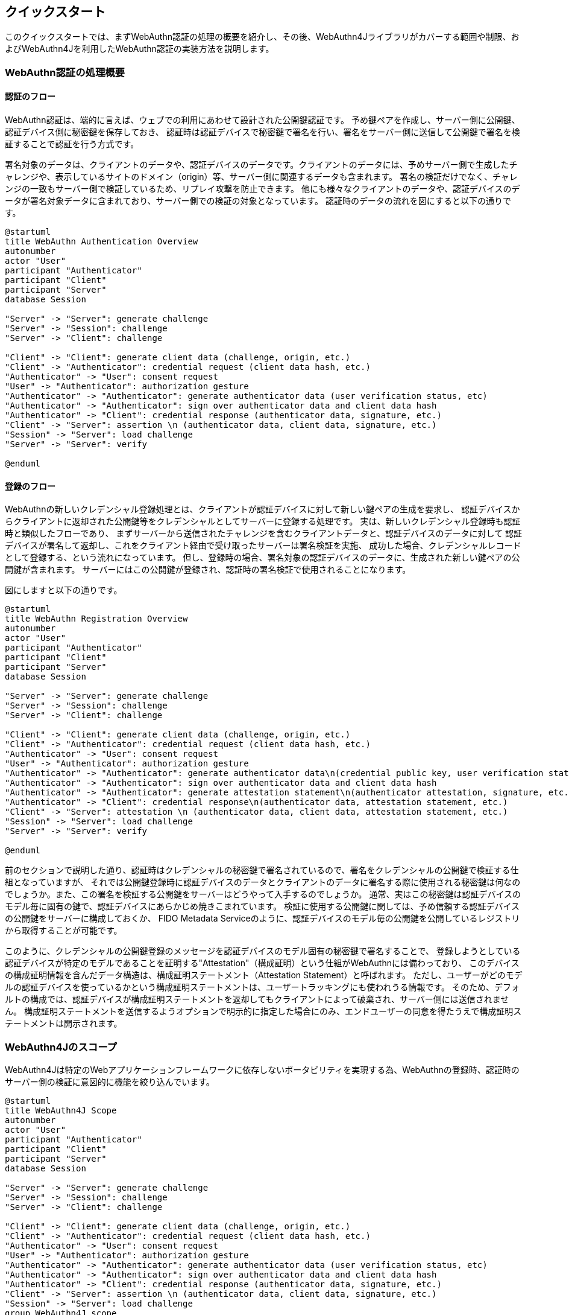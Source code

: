 == クイックスタート

このクイックスタートでは、まずWebAuthn認証の処理の概要を紹介し、その後、WebAuthn4Jライブラリがカバーする範囲や制限、およびWebAuthn4Jを利用したWebAuthn認証の実装方法を説明します。

=== WebAuthn認証の処理概要

==== 認証のフロー

WebAuthn認証は、端的に言えば、ウェブでの利用にあわせて設計された公開鍵認証です。
予め鍵ペアを作成し、サーバー側に公開鍵、認証デバイス側に秘密鍵を保存しておき、
認証時は認証デバイスで秘密鍵で署名を行い、署名をサーバー側に送信して公開鍵で署名を検証することで認証を行う方式です。

署名対象のデータは、クライアントのデータや、認証デバイスのデータです。クライアントのデータには、予めサーバー側で生成したチャレンジや、表示しているサイトのドメイン（origin）等、サーバー側に関連するデータも含まれます。
署名の検証だけでなく、チャレンジの一致もサーバー側で検証しているため、リプレイ攻撃を防止できます。
他にも様々なクライアントのデータや、認証デバイスのデータが署名対象データに含まれており、サーバー側での検証の対象となっています。
認証時のデータの流れを図にすると以下の通りです。

[plantuml,authentication sequence,svg]
....
@startuml
title WebAuthn Authentication Overview
autonumber
actor "User"
participant "Authenticator"
participant "Client"
participant "Server"
database Session

"Server" -> "Server": generate challenge
"Server" -> "Session": challenge
"Server" -> "Client": challenge

"Client" -> "Client": generate client data (challenge, origin, etc.)
"Client" -> "Authenticator": credential request (client data hash, etc.)
"Authenticator" -> "User": consent request
"User" -> "Authenticator": authorization gesture
"Authenticator" -> "Authenticator": generate authenticator data (user verification status, etc)
"Authenticator" -> "Authenticator": sign over authenticator data and client data hash
"Authenticator" -> "Client": credential response (authenticator data, signature, etc.)
"Client" -> "Server": assertion \n (authenticator data, client data, signature, etc.)
"Session" -> "Server": load challenge
"Server" -> "Server": verify

@enduml
....

==== 登録のフロー

WebAuthnの新しいクレデンシャル登録処理とは、クライアントが認証デバイスに対して新しい鍵ペアの生成を要求し、
認証デバイスからクライアントに返却された公開鍵等をクレデンシャルとしてサーバーに登録する処理です。
実は、新しいクレデンシャル登録時も認証時と類似したフローであり、
まずサーバーから送信されたチャレンジを含むクライアントデータと、認証デバイスのデータに対して
認証デバイスが署名して返却し、これをクライアント経由で受け取ったサーバーは署名検証を実施、
成功した場合、クレデンシャルレコードとして登録する、という流れになっています。
但し、登録時の場合、署名対象の認証デバイスのデータに、生成された新しい鍵ペアの公開鍵が含まれます。
サーバーにはこの公開鍵が登録され、認証時の署名検証で使用されることになります。

図にしますと以下の通りです。

[plantuml,registration sequence,svg]
....
@startuml
title WebAuthn Registration Overview
autonumber
actor "User"
participant "Authenticator"
participant "Client"
participant "Server"
database Session

"Server" -> "Server": generate challenge
"Server" -> "Session": challenge
"Server" -> "Client": challenge

"Client" -> "Client": generate client data (challenge, origin, etc.)
"Client" -> "Authenticator": credential request (client data hash, etc.)
"Authenticator" -> "User": consent request
"User" -> "Authenticator": authorization gesture
"Authenticator" -> "Authenticator": generate authenticator data\n(credential public key, user verification status, etc.)
"Authenticator" -> "Authenticator": sign over authenticator data and client data hash
"Authenticator" -> "Authenticator": generate attestation statement\n(authenticator attestation, signature, etc.)
"Authenticator" -> "Client": credential response\n(authenticator data, attestation statement, etc.)
"Client" -> "Server": attestation \n (authenticator data, client data, attestation statement, etc.)
"Session" -> "Server": load challenge
"Server" -> "Server": verify

@enduml
....

前のセクションで説明した通り、認証時はクレデンシャルの秘密鍵で署名されているので、署名をクレデンシャルの公開鍵で検証する仕組となっていますが、
それでは公開鍵登録時に認証デバイスのデータとクライアントのデータに署名する際に使用される秘密鍵は何なのでしょうか。また、この署名を検証する公開鍵をサーバーはどうやって入手するのでしょうか。
通常、実はこの秘密鍵は認証デバイスのモデル毎に固有の鍵で、認証デバイスにあらかじめ焼きこまれています。
検証に使用する公開鍵に関しては、予め信頼する認証デバイスの公開鍵をサーバーに構成しておくか、 FIDO Metadata Serviceのように、認証デバイスのモデル毎の公開鍵を公開しているレジストリから取得することが可能です。

このように、クレデンシャルの公開鍵登録のメッセージを認証デバイスのモデル固有の秘密鍵で署名することで、
登録しようとしている認証デバイスが特定のモデルであることを証明する"Attestation"（構成証明）という仕組がWebAuthnには備わっており、
このデバイスの構成証明情報を含んだデータ構造は、構成証明ステートメント（Attestation Statement）と呼ばれます。
ただし、ユーザーがどのモデルの認証デバイスを使っているかという構成証明ステートメントは、ユーザートラッキングにも使われうる情報です。
そのため、デフォルトの構成では、認証デバイスが構成証明ステートメントを返却してもクライアントによって破棄され、サーバー側には送信されません。
構成証明ステートメントを送信するようオプションで明示的に指定した場合にのみ、エンドユーザーの同意を得たうえで構成証明ステートメントは開示されます。

=== WebAuthn4Jのスコープ

WebAuthn4Jは特定のWebアプリケーションフレームワークに依存しないポータビリティを実現する為、WebAuthnの登録時、認証時のサーバー側の検証に意図的に機能を絞り込んでいます。

[plantuml,webauthn4j scope,svg]
....
@startuml
title WebAuthn4J Scope
autonumber
actor "User"
participant "Authenticator"
participant "Client"
participant "Server"
database Session

"Server" -> "Server": generate challenge
"Server" -> "Session": challenge
"Server" -> "Client": challenge

"Client" -> "Client": generate client data (challenge, origin, etc.)
"Client" -> "Authenticator": credential request (client data hash, etc.)
"Authenticator" -> "User": consent request
"User" -> "Authenticator": authorization gesture
"Authenticator" -> "Authenticator": generate authenticator data (user verification status, etc)
"Authenticator" -> "Authenticator": sign over authenticator data and client data hash
"Authenticator" -> "Client": credential response (authenticator data, signature, etc.)
"Client" -> "Server": assertion \n (authenticator data, client data, signature, etc.)
"Session" -> "Server": load challenge
group WebAuthn4J scope
"Server" -> "Server": verify
end

@enduml
....

そのため、HTTPリクエストからのパラメータの取出、チャレンジのセッションへの保存、 フロントエンド側への返却、
生成された公開鍵などをクレデンシャルレコードとして保存する処理、認証時にクレデンシャルレコードをロードする処理、といった機能は具備していません。
それらの処理は、利用しているフレームワークにあわせて実装する必要があるためです。
ご利用のフレームワークで、それらをケアしてくれるWebAuthn4Jのラッパーライブラリが存在する場合は、そちらを利用すると良いでしょう。
例えば、

- Quarkus Security WebAuthn
- Spring Security Passkeys
- Vert.x Auth WebAuthn4J

といったラッパーライブラリが提供されています。
ラッパーライブラリが存在しない場合は、自前でそれらの処理を実装頂く必要があります。次のセクションで説明していきます。

=== WebAuthn4Jを利用した登録処理の実装

==== WebAuthnの鍵ペアの生成

WebAuthnの鍵ペアの生成において中心となるAPIは、ブラウザの `navigator.credentials.create` メソッドです。
このAPIを呼び出すことで、WebAuthnの鍵ペアが認証デバイスによって生成され、公開鍵を含むWebAuthnのクレデンシャルが戻り値として返却されます。

`navigator.credentials.create` メソッドの呼出時には、様々なオプションが指定出来ます。
そのオプションの一つに、 `challenge` が存在します。前述の通り、チャレンジはリプレイ攻撃を防止するためのパラメータであり、サーバー側で生成した値をパラメータとして指定し、また、同じ値をセッション等に保存しておく必要があります。
登録のフローの図の通り、まずバックエンドサーバーでチャレンジを生成してセッションに保存し、それをクライアントに渡す必要があります。
バックエンドサーバーからフロントエンドへのチャレンジの受け渡し方法はWebAuthn仕様では特に定められていません。
HTMLページに埋め込んでも良いですし、チャレンジを返却するRESTエンドポイントを用意することも可能です。
`navigator.credentials.create` メソッドのパラメータである、 `PublicKeyCredentialCreationOptions` 全体を返却するエンドポイントを用意するのも良いアイデアでしょう。
WebAuthnのJava Script APIには、 `PublicKeyCredential.parseCreationOptionsFromJSON` というメソッドが用意されており、JSONとしてシリアライズされた `PublicKeyCredentialCreationOptions` をパースすることが可能です。
但し、2024/12現在、Safariでは `PublicKeyCredential.parseCreationOptionsFromJSON` が利用できません。代替策については、<<./deep-dive.adoc#Safariで未サポートなJSON serialization APIsの代替,Safariで未サポートなJSON serialization APIsの代替>> を参照してください。

WebAuthn4Jは `PublicKeyCredentialCreationOptions` を表現するJavaのクラスを提供しており、バックエンドサーバー側でJSONを組み立てる際にご活用頂けます。

.`PublicKeyCredentialCreationOptions` 全体をREST Endpointから取得して `navigator.credentials.create` を呼出
[source,javascript,caption="例 {counter:number}: "]
----
const response = await fetch("/passkeys/attestationOptions") //fetch PublicKeyCredentialCreationOptions as JSON string
const publicKeyCredentialCreationOptionsJSON = await response.json() // convert to JSONObject
const credentialCreationOptions = PublicKeyCredential.parseCreationOptionsFromJSON(publicKeyCredentialCreationOptionsJSON); // convert to PublicKeyCredentialCreationOptions
const publicKeyCredential = await navigator.credentials.create({ publicKey: credentialCreationOptions}); // create PublicKeyCredential
----

いずれにせよ、バックエンドサーバー側でチャレンジを生成し、セッションに保存した上で、何らかの方法でフロントエンド側に引き渡した上で、
フロントエンド側のJava Scriptで `navigator.credentials.create` メソッドを呼び出してWebAuthnクレデンシャルを生成して下さい。
`navigator.credentials.create` メソッドに指定できるその他のオプションに関しては、 https://developer.mozilla.org/en-US/docs/Web/API/CredentialsContainer/create[MDN: CredentialsContainer: create() メソッド]を参照下さい。

==== WebAuthnの公開鍵のサーバーへの登録

生成されたWebAuthnクレデンシャルは、何らかの方法でバックエンドサーバー側に送信する必要があります。
バックエンドサーバー側にどのようなフォーマットで送信するかについてもWebAuthn仕様では定義されていません。
但し、WebAuthnクレデンシャルである `PublicKeyCredential` というJavaScriptの型には、 `toJSON` というメソッドが用意されており、
こちらと `JSON.stringify` を利用してシリアライズしたデータを送信するのが一つのベストプラクティスです。
但し、この `toJSON` メソッドもSafariでは利用できませんが、代替策については、<<./deep-dive.adoc#Safariで未サポートなJSON serialization APIsの代替,Safariで未サポートなJSON serialization APIsの代替>> を参照してください。

.`PublicKeyCredential` の送信
[source,javascript,caption="例 {counter:number}: "]
----
const registrationResponseJSON = publicKeyCredential.toJSON(); // convert to JSONObject
await fetch("/register", {
    method : 'POST',
    headers: {
        'Content-Type': 'application/x-www-form-urlencoded'
    },
    body: new URLSearchParams({
        'username': document.getElementById('username').value,
        'registrationResponseJSON': JSON.stringify(registrationResponseJSON) //convert to string
    })
});
----

バックエンドサーバー側は受け取ったWebAuthnクレデンシャルを検証した上で、公開鍵を含むWebAuthnクレデンシャルレコードを永続化する必要があります。
WebAuthn4Jでは、 `PublicKeyCredential` のJSON表現を `WebAuthnManager#verifyRegistrationResponseJSON` というメソッドで直接検証することが可能です。
`WebAuthnManager#parseRegistrationResponseJSON` は、検証を行わず、`PublicKeyCredential` のデシリアライズ処理のみを行います。
検証でエラーが発生した場合に、元のパースされたデータにアクセスしたい場合は、
`WebAuthnManager#parseRegistrationResponseJSON` メソッドを用いてパースしたうえで、 得られた `RegistrationData` のインスタンスを `WebAuthnManager#verify` メソッドに渡して検証を実行してください。

.`PublicKeyCredential` のサーバーサイド検証
[source,java,caption="例 {counter:number}: "]
----
String registrationResponseJSON = "<registrationResponseJSON>"; /* set registrationResponseJSON received from frontend */
RegistrationData registrationData;
try {
    registrationData = webAuthnManager.parseRegistrationResponseJSON(registrationResponseJSON);
}
catch (DataConversionException e) {
    // If you would like to handle WebAuthn data structure parse error, please catch DataConversionException
    throw e;
}

// Server properties
Origin origin = null /* set origin */;
String rpId = null /* set rpId */;
Challenge challenge = null /* set challenge */;
ServerProperty serverProperty = new ServerProperty(origin, rpId, challenge);

// expectations
List<PublicKeyCredentialParameters> pubKeyCredParams = null;
boolean userVerificationRequired = false;
boolean userPresenceRequired = true;

RegistrationParameters registrationParameters = new RegistrationParameters(serverProperty, pubKeyCredParams, userVerificationRequired, userPresenceRequired);

try {
    webAuthnManager.verify(registrationData, registrationParameters);
} catch (VerificationException e) {
    // If you would like to handle WebAuthn data verification error, please catch VerificationException
    throw e;
}

// please persist CredentialRecord object, which will be used in the authentication process.
CredentialRecord credentialRecord =
        new CredentialRecordImpl( // You may create your own CredentialRecord implementation to save friendly authenticator name
                registrationData.getAttestationObject(),
                registrationData.getCollectedClientData(),
                registrationData.getClientExtensions(),
                registrationData.getTransports()
        );
save(credentialRecord); // please persist credentialRecord in your manner
----

`RegistrationParameters` は、`WebAuthnManager#verifyRegistrationResponseJSON` メソッドのもう一つの引数であり、 サーバーの状態や検証条件をまとめたパラメータです。

- `serverProperty` は、サーバーの状態を渡すパラメータです。次の<<ServerProperty>>を参照して下さい。
- `pubKeyCredParams` には `PublicKeyCredentialCreationOptions` で指定した `pubKeyCredParams` と同じ値を指定して下さい。
- `userVerificationRequired` は、認証デバイスでのユーザーの生体認証やPIN確認などでの当人認証を必須とするかのパラメータです。
- `userPresenceRequired` は、認証デバイス側でのユーザーの介在確認を必須とするかのパラメータです。ユーザーによって何らかのジェスチャー入力が行われたことを示すUPフラグを確認します。
  このジェスチャーには、生体認証に限らず、静電容量ボタンのタッチ等、当人認証が行われない操作も含まれます。
  WebAuthnにおいては、UPフラグは基本的に必須ですので `true` を指定すべきですが、パスワードからパスキーへの自動アップグレード時のクレデンシャル自動生成時のシナリオに限っては `false` となります。


サーバーの状態については、 `serverProperty` としてまとめています。
`ServerProperty` のコンストラクタを呼び出す際のパラメータには以下の値を指定して下さい。

- `origin` にはWebAuthnによる認証を提供するサイトのOriginを指定して下さい。WebAuthnでは、ブラウザが認識しているOriginをClientDataに書き込んで署名を行います。WebAuthn4Jは書き込まれたOriginが指定されたOriginと合致するかを検証することで、 フィッシング攻撃を防ぎます。
- `rpId` にはWebAuthnによる認証を提供するサイトのrpIdを指定して下さい。rpIdは資格情報のスコープを指定するパラメータです。 詳しくは https://www.w3.org/TR/webauthn-1/#relying-party-identifier[WebAuthnの仕様書のrpIdの項] を参照して下さい。
- `challenge` には発行したChallengeを指定して下さい。`challenge` はリプレイ攻撃を防ぐ為のパラメータです。 サーバー側で `challenge` としてランダムなバイト列を生成し、フロントエンド側でWebAuthn JS APIを実行する際に パラメータとして指定して署名対象に含め、サーバー側で値の一致を検証することで、リプレイ攻撃からユーザーを防御することが出来ます。 発行したChallengeを検証時まで永続化しておくのはWebAuthn4Jライブラリ呼出側の責務です。セッションなどに格納しておくと良いでしょう。

検証に成功した場合は、返却された値から `CredentialRecord` インスタンスを作成し、データベース等へアプリケーション側で永続化して下さい。 認証時に使用します。
永続化方法について詳しくは、 <<./deep-dive.adoc#CredentialRecordのシリアライズデシリアライズ,CredentialRecordのシリアライズ、デシリアライズ>> を参照して下さい。
検証に失敗した場合は、 `VerificationException` のサブクラスの例外が発生します。

=== WebAuthn4Jを利用した認証処理の実装

==== WebAuthnのアサーションの生成

WebAuthnでの認証時において中心となるAPIは、ブラウザの `navigator.credentials.get` メソッドです。
認証のフローの図の通り、認証処理においても、まずバックエンドサーバー側でチャレンジを生成し、セッションに保存する一方、クライアントにチャレンジを引き渡す必要があります。
`navigator.credentials.get` メソッドのパラメータにも `challenge` が存在するためです。
バックエンドサーバーからフロントエンド（クライアント）への認証処理のチャレンジの受け渡し方法もWebAuthn仕様では定められていません。登録処理同様、お好みの方法でチャレンジをフロントエンド側に引き渡して下さい。
`navigator.credentials.get` メソッドのパラメータである、 `PublicKeyCredentialGetOptions` をパースするJava Script APIは、 `PublicKeyCredential.parseCreationGetOptionsFromJSON` です。 `PublicKeyCredential.parseCreationGetOptionsFromJSON` がSafariで利用できない問題の代替案は<<./deep-dive.adoc#Safariで未サポートなJSON serialization APIsの代替,Safariで未サポートなJSON serialization APIsの代替>> を参照してください。
`navigator.credentials.get` メソッドに指定できるその他のオプションに関しては、  https://developer.mozilla.org/en-US/docs/Web/API/CredentialsContainer/get[MDN: CredentialsContainer: get() メソッド]を参照下さい。

.`PublicKeyCredentialGetOptions` 全体をREST Endpointから取得して `navigator.credentials.get` を呼出
[caption="例 {counter:number}: "]
[source,javascript]
----
const response = await fetch("/passkeys/assertionOptions");
const publicKeyCredentialRequestOptionsJSON = await response.json();
const credentialGetOptions = PublicKeyCredential.parseRequestOptionsFromJSON(publicKeyCredentialRequestOptionsJSON);
const publicKeyCredential = await navigator.credentials.get({ publicKey: credentialGetOptions});
----

==== WebAuthnのアサーションの検証処理、および後処理

`navigator.credentials.get` メソッドによって生成されたアサーションは、バックエンドサーバー側に送信し、検証する必要があります。登録時同様、`toJSON` メソッドでシリアライズが可能です。

.`PublicKeyCredential` をサーバーに送信
[source,javascript,caption="例 {counter:number}: "]
----
const authenticationResponseJSON = publicKeyCredential.toJSON();
console.debug("authenticationResponseJSON: %s", authenticationResponseJSON);
await fetch("/passkeys/authenticate", {
    method : 'POST',
    headers: {
        'Content-Type': 'application/json'
    },
    body: JSON.stringify(authenticationResponseJSON)
});
----

WebAuthn4Jでは、 `PublicKeyCredential` のJSON表現を `WebAuthnManager#verifyAuthenticationResponseJSON` というメソッドで検証することが可能です。
パースし、検証する2段階を踏む場合は、`WebAuthnManager#parseAuthenticationResponseJSON` メソッドと `WebAuthnManager#verify` メソッドをご利用下さい。

.`PublicKeyCredential` のサーバーサイド検証
[source,java,caption="例 {counter:number}: "]
----
String authenticationResponseJSON = "<authenticationResponseJSON>"; /* set authenticationResponseJSON received from frontend */

AuthenticationData authenticationData;
try {
    authenticationData = webAuthnManager.parseAuthenticationResponseJSON(authenticationResponseJSON);
} catch (DataConversionException e) {
    // If you would like to handle WebAuthn data structure parse error, please catch DataConversionException
    throw e;
}

// Server properties
Origin origin = null /* set origin */;
String rpId = null /* set rpId */;
Challenge challenge = null /* set challenge */;
ServerProperty serverProperty = new ServerProperty(origin, rpId, challenge);

// expectations
List<byte[]> allowCredentials = null;
boolean userVerificationRequired = true;
boolean userPresenceRequired = true;

CredentialRecord credentialRecord = load(authenticationData.getCredentialId()); // please load authenticator object persisted in the registration process in your manner
AuthenticationParameters authenticationParameters =
        new AuthenticationParameters(
                serverProperty,
                credentialRecord,
                allowCredentials,
                userVerificationRequired,
                userPresenceRequired
        );

try {
    webAuthnManager.verify(authenticationData, authenticationParameters);
} catch (VerificationException e) {
    // If you would like to handle WebAuthn data validation error, please catch ValidationException
    throw e;
}
// please update the counter of the authenticator record
updateCounter(
        authenticationData.getCredentialId(),
        authenticationData.getAuthenticatorData().getSignCount()
);
----

`WebAuthnManager#verifyAuthenticationResponseJSON` メソッドのもう一つの引数である `AuthenticationParameters` は、サーバーの状態や検証条件をまとめたパラメータです。

- `serverProperty` は、サーバーの状態を渡すパラメータです。詳しくは<<ServerProperty>> を参照して下さい。
- `userVerificationRequired` は認証デバイスでのユーザーの生体認証やPIN確認などでの当人認証を必須とするかのパラメータです。パスワード＋認証デバイスの「所持」による多要素認証を行う場合は、パスワードで本人性の確認が出来ている為 `false` で良いでしょう。 パスワードレス認証として、認証デバイスによる本人性確認＋「所持」による多要素認証を行う場合は `true` を指定する必要があります。
- `authenticator` には、登録時に永続化した `CredentialRecord` を指定してください。

検証に成功した場合は、認証に成功したものと見做すことが出来ますので、永続化された `CredentialRecord` に紐づけたcounterおよび、uvInitialized、backedUpの値を更新してください。
カウンタは万が一認証デバイスのクローンが 作成されたことを検知するために用意されています。
カウンタについて詳しくは https://www.w3.org/TR/webauthn-1/#sign-counter[WebAuthnの仕様書のカウンタの項] を参照して下さい。

その後、認証済セッションを作成するなど、ユーザー認証成功時の処理を実施下さい。
検証に失敗した場合は、 `VerificationException` のサブクラスの例外が発生します。

=== Apple App Attestの検証

続いて、Apple App Attestの検証方法について解説します。 Apple App Attestは、WebAuthnに類似したデータ構造を持つため、Verifierの設計も、WebAuthn用のVerifierを踏襲しています。 なお、リスクメトリックの評価には対応していません。

==== Maven Centralからの取得

Apple App Attestの検証用クラスは、WebAuthn4J本体(webauthn4j-core)とは別の、webauthn4j-appattestというモジュールとして配布されています。 Mavenを使用している場合、以下のようにwebauthn4j-appattestを依存関係として追加してください。

[source,xml]
----
<properties>
  ...
  <!-- Use the latest version whenever possible. -->
  <webauthn4j.version>0.28.6.RELEASE</webauthn4j.version>
  ...
</properties>

<dependencies>
  ...
  <dependency>
    <groupId>com.webauthn4j</groupId>
    <artifactId>webauthn4j-appattest</artifactId>
    <version>${webauthn4j.version}</version>
  </dependency>
  ...
</dependencies>
----

==== Apple App Attest構成証明の検証

認証デバイスの登録時に構成証明を検証する際は、`DCAttestationRequest` を引数に
`DeviceCheckManager#verify` メソッドを用いて登録リクエストのパース、検証を行ってください。 登録リクエストの検証でエラーが発生した場合に、元のパースされたデータにアクセスしたい場合は、
`DeviceCheckManager#parse` メソッドを用いて登録リクエストをパースしたうえで、 得られた `DCAttestationData` のインスタンスを `DeviceCheckManager#verify` メソッドに渡して実行してください。

`DCAttestationRequest` のメンバー はiOS上でDevice Check App Attest APIを実行して取得した値となります。 何らかの方法でiOSデバイス側からサーバー側に伝送し、指定してください。

`DCAttestationParameters` は、`DeviceCheckManager#verify` メソッドのもう一つの引数であり、 サーバーの状態や検証条件をまとめたパラメータです。 サーバーの状態については、 `DCServerProperty` としてまとめています。
`DCServerProperty` のコンストラクタを呼び出す際のパラメータには以下の値を指定して下さい。

- `teamIdentifier` にはiOSアプリ開発時のteam identifierを指定してください。 詳しくは https://developer.apple.com/documentation/devicecheck/validating_apps_that_connect_to_your_server[Apple Apple Attestのサーバサイド検証手順] を参照して下さい。
- `cfBundleIdentifier` にはiOSアプリ開発時のbundle identifierを指定してください。 詳しくは https://developer.apple.com/documentation/devicecheck/validating_apps_that_connect_to_your_server[Apple Apple Attestのサーバサイド検証手順] を参照して下さい。
- `challenge` には発行したChallengeを指定して下さい。`challenge` はリプレイ攻撃を防ぐ為のパラメータです。 サーバー側で `challenge` としてランダムなバイト列を生成し、iOS側でApp Attest APIを実行する際に パラメータとして指定して署名対象に含め、サーバー側で値の一致を検証することで、リプレイ攻撃からユーザーを防御することが出来ます。 発行したChallengeを検証時まで永続化しておくのはアプリケーション側の責務です。セッションなどに格納しておくと良いでしょう。

検証に失敗した場合は、 `VerificationException` のサブクラスの例外が発生します。 検証に成功した場合は、返却された値から `DCAppleDevice` インスタンスを作成し、データベース等へアプリケーション側で永続化して下さい。 認証時に必要となります。

===== 商用環境か？開発環境か？

Apple App Attestは、開発中用に開発用の構成証明を返却することが可能です。
WebAuthn4Jはデフォルトでは商用の構成証明を受け入れる設定となっており、
開発用の構成証明を利用する場合は、 `DCAttestationDataVerifier#setProduction` で `false` を設定する必要があります。

[source,java]
----
// Client properties
byte[] keyId = null; /* set keyId */
byte[] attestationObject = null; /* set attestationObject */
byte[] challenge = null; /* set challenge */
byte[] clientDataHash = MessageDigestUtil.createSHA256().digest(challenge);

// Server properties
String teamIdentifier = null /* set teamIdentifier */;
String cfBundleIdentifier = null /* set cfBundleIdentifier */;
DCServerProperty dcServerProperty = new DCServerProperty(teamIdentifier, cfBundleIdentifier, new DefaultChallenge(challenge));

DCAttestationRequest dcAttestationRequest = new DCAttestationRequest(keyId, attestationObject, clientDataHash);
DCAttestationParameters dcAttestationParameters = new DCAttestationParameters(dcServerProperty);
DCAttestationData dcAttestationData;
try {
    dcAttestationData = deviceCheckManager.parse(dcAttestationRequest);
} catch (DataConversionException e) {
    // If you would like to handle Apple App Attest data structure parse error, please catch DataConversionException
    throw e;
}
try {
    deviceCheckManager.verify(dcAttestationData, dcAttestationParameters);
} catch (ValidationException e) {
    // If you would like to handle Apple App Attest data validation error, please catch ValidationException
    throw e;
}

// please persist Authenticator object, which will be used in the authentication process.
DCAppleDevice dcAppleDevice =
        new DCAppleDeviceImpl( // You may create your own Authenticator implementation to save friendly authenticator name
                dcAttestationData.getAttestationObject().getAuthenticatorData().getAttestedCredentialData(),
                dcAttestationData.getAttestationObject().getAttestationStatement(),
                dcAttestationData.getAttestationObject().getAuthenticatorData().getSignCount(),
                dcAttestationData.getAttestationObject().getAuthenticatorData().getExtensions()
        );
save(dcAppleDevice); // please persist authenticator in your manner
----

==== Apple App Attestアサーションの検証

認証時にアサーションを検証する際は、`DCAssertionRequest` を引数に  `DeviceCheckManager#verify` メソッドを 実行してください。`DCAssertionRequest` の コンストラクタの引数に指定する、 `keyId` と `assertion` 、 `clientDataHash` は iOS側でApple App Attest APIを実行して取得した値となります。 何らかの方法でフロントエンド側からサーバー側に伝送し、指定してください。
`DeviceCheckManager#verify` メソッドのもう一つの引数である `DCAssertionParameters`  の コンストラクタの引数に指定する、 `serverProperty` はサーバー側から取得する値をまとめたパラメータです。

`DCAppleDevice` には、登録時に永続化した `DCAppleDevice` を指定してください。

検証に失敗した場合は、 `VerificationException` のサブクラスの例外が発生します。 検証後は、 `DCAppleDevice` に紐づけたカウンタの値を更新してください。カウンタは万が一認証デバイスのクローンが 作成された場合を検知するために用意されています。カウンタについて詳しくは
https://www.w3.org/TR/webauthn-1/#sign-counter[WebAuthnの仕様書のカウンタの項] を参照して下さい。

[source,java]
----
// Client properties
byte[] keyId = null /* set keyId */;
byte[] assertion = null /* set assertion */;
byte[] clientDataHash = null /* set clientDataHash */;

// Server properties
String teamIdentifier = null /* set teamIdentifier */;
String cfBundleIdentifier = null /* set cfBundleIdentifier */;
byte[] challenge = null;
DCServerProperty dcServerProperty = new DCServerProperty(teamIdentifier, cfBundleIdentifier, new DefaultChallenge(challenge));

DCAppleDevice dcAppleDevice = load(keyId); // please load authenticator object persisted in the attestation process in your manner

DCAssertionRequest dcAssertionRequest =
        new DCAssertionRequest(
                keyId,
                assertion,
                clientDataHash
        );
DCAssertionParameters dcAssertionParameters =
        new DCAssertionParameters(
                dcServerProperty,
                dcAppleDevice
        );

DCAssertionData dcAssertionData;
try {
    dcAssertionData = deviceCheckManager.parse(dcAssertionRequest);
} catch (DataConversionException e) {
    // If you would like to handle Apple App Attest data structure parse error, please catch DataConversionException
    throw e;
}
try {
    deviceCheckManager.verify(dcAssertionData, dcAssertionParameters);
} catch (ValidationException e) {
    // If you would like to handle Apple App Attest data validation error, please catch ValidationException
    throw e;
}
// please update the counter of the authenticator record
updateCounter(
        dcAssertionData.getCredentialId(),
        dcAssertionData.getAuthenticatorData().getSignCount()
);
----
